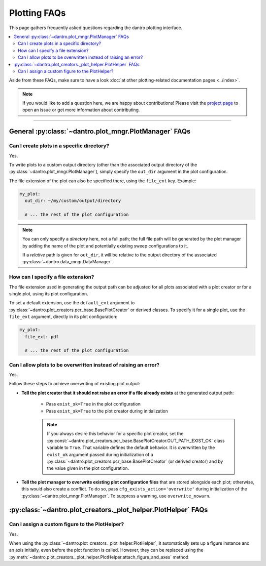 
.. _faq_plotting:

Plotting FAQs
=============

This page gathers frequently asked questions regarding the dantro plotting interface.

.. contents::
   :local:
   :depth: 2

Aside from these FAQs, make sure to have a look :doc:`at other plotting-related documentation pages <../index>`.

.. note::

    If you would like to add a question here, we are happy about contributions!
    Please visit the `project page <https://ts-gitlab.iup.uni-heidelberg.de/utopia/dantro>`_ to open an issue or get more information about contributing.

----

General :py:class:`~dantro.plot_mngr.PlotManager` FAQs
------------------------------------------------------

Can I create plots in a specific directory?
^^^^^^^^^^^^^^^^^^^^^^^^^^^^^^^^^^^^^^^^^^^
Yes.

To write plots to a custom output directory (other than the associated output directory of the :py:class:`~dantro.plot_mngr.PlotManager`), simply specify the ``out_dir`` argument in the plot configuration.

The file extension of the plot can also be specified there, using the ``file_ext`` key.
Example:

.. code-block:: yaml

    my_plot:
      out_dir: ~/my/custom/output/directory

      # ... the rest of the plot configuration

.. note::

    You can only specify a *directory* here, not a full path; the full file path will be generated by the plot manager by adding the name of the plot and potentially existing sweep configurations to it.

    If a *relative* path is given for ``out_dir``, it will be relative to the output directory of the associated :py:class:`~dantro.data_mngr.DataManager`.


How can I specify a file extension?
^^^^^^^^^^^^^^^^^^^^^^^^^^^^^^^^^^^

The file extension used in generating the output path can be adjusted for all plots associated with a plot creator or for a single plot, using its plot configuration.

To set a default extension, use the ``default_ext`` argument to :py:class:`~dantro.plot_creators.pcr_base.BasePlotCreator` or derived classes.
To specify it for a single plot, use the ``file_ext`` argument, directly in its plot configuration:

.. code-block:: yaml

    my_plot:
      file_ext: pdf

      # ... the rest of the plot configuration


Can I allow plots to be overwritten instead of raising an error?
^^^^^^^^^^^^^^^^^^^^^^^^^^^^^^^^^^^^^^^^^^^^^^^^^^^^^^^^^^^^^^^^
Yes.

Follow these steps to achieve overwriting of existing plot output:

- **Tell the plot creator that it should not raise an error if a file already exists** at the generated output path:

    - Pass ``exist_ok=True`` in the plot configuration
    - Pass ``exist_ok=True`` to the plot creator during initialization

    .. note::

        If you always desire this behavior for a specific plot creator, set the :py:const:`~dantro.plot_creators.pcr_base.BasePlotCreator.OUT_PATH_EXIST_OK` class variable to ``True``.
        That variable defines the default behavior.
        It is overwritten by the ``exist_ok`` argument passed during initialization of a :py:class:`~dantro.plot_creators.pcr_base.BasePlotCreator` (or derived creator) and by the value given in the plot configuration.

- **Tell the plot manager to overwrite existing plot configuration files** that are stored alongside each plot; otherwise, this would also create a conflict.
  To do so, pass ``cfg_exists_action='overwrite'`` during initialization of the :py:class:`~dantro.plot_mngr.PlotManager`.
  To suppress a warning, use ``overwrite_nowarn``.



:py:class:`~dantro.plot_creators._plot_helper.PlotHelper` FAQs
--------------------------------------------------------------

Can I assign a custom figure to the PlotHelper?
^^^^^^^^^^^^^^^^^^^^^^^^^^^^^^^^^^^^^^^^^^^^^^^
Yes.

When using the :py:class:`~dantro.plot_creators._plot_helper.PlotHelper`, it automatically sets up a figure instance and an axis initially, even before the plot function is called.
However, they can be replaced using the :py:meth:`~dantro.plot_creators._plot_helper.PlotHelper.attach_figure_and_axes` method.
